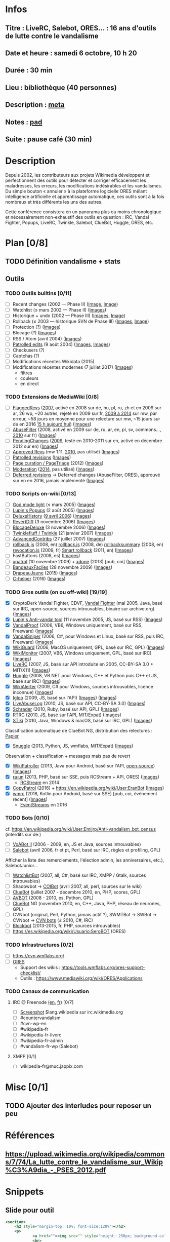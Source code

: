* Infos
** Titre : LiveRC, Salebot, ORES… : 16 ans d'outils de lutte contre le vandalisme
** Date et heure : samedi 6 octobre, 10 h 20
** Durée : 30 min
** Lieu : bibliothèque (40 personnes)
** Description : [[https://meta.wikimedia.org/wiki/WikiConvention_francophone/2018/Programme/LiveRC,_Salebot,_ORES%E2%80%A6_:_16_ans_d%27outils_de_lutte_contre_le_vandalisme][meta]]
** Notes : [[https://notes.wikimedia.fr/public_pad/WikiConvFR18_vandalisme][pad]]
** Suite : pause café (30 min)
* Description
Depuis 2002, les contributeurs aux projets Wikimedia développent et
perfectionnent des outils pour détecter et corriger efficacement les
maladresses, les erreurs, les modifications indésirables et les vandalismes.
Du simple bouton « annuler » à la plateforme logicielle ORES mêlant
intelligence artificielle et apprentissage automatique, ces outils sont à la
fois nombreux et très différents les uns des autres.

Cette conférence consistera en un panorama plus ou moins chronologique et
nécessairement non-exhaustif des outils en question : IRC, Vandal Fighter,
Popups, LiveRC, Twinkle, Salebot, ClueBot, Huggle, ORES, etc.
* Plan [0/8]
  :PROPERTIES:
  :COOKIE_DATA: todo recursive
  :END:
** TODO Définition vandalisme + stats
** Outils
*** TODO Outils builtins [0/11]
 - [ ] Recent changes (2002 — Phase II) ([[https://commons.wikimedia.org/wiki/File:Modifications_r%C3%A9centes.jpg][Image]], [[https://commons.wikimedia.org/wiki/File:Modifications_r%C3%A9centes.png][Image]])
 - [ ] Watchlist (≤ mars 2002 — Phase II) ([[https://commons.wikimedia.org/wiki/File:Aide_FR_Liste_de_suivi.png][Images]])
 - [ ] Historique + undo (2002 — Phase III) ([[https://commons.wikimedia.org/wiki/File:Aide_FR_Historique.png][Images]], [[https://commons.wikimedia.org/wiki/File:1.2-B_fig._2.png][Image]])
 - [ ] Rollback (≤ 2003 — historique SVN de Phase III) ([[https://commons.wikimedia.org/wiki/File:Revoquer_contribs.png][Images]], [[https://commons.wikimedia.org/wiki/File:Revoquer_diff.png][Image]])
 - [ ] Protection (?) ([[][Images]])
 - [ ] Blocage (?) ([[][Images]])
 - [ ] RSS / Atom (avril 2004) ([[][Images]])
 - [ ] [[https://meta.wikimedia.org/wiki/Help:Patrolled_edit/fr][Patrolled edits]] (9 août 2004) ([[https://commons.wikimedia.org/wiki/File:French_Wikipedia_-_Diff_Patrol.png][Images]], [[https://commons.wikimedia.org/wiki/File:Commons_Mark_as_patrolled.png][Images]])
 - [ ] Checkusers (?)
 - [ ] Captchas (?)
 - [ ] Modifications récentes Wikidata (2015)
 - [ ] Modifications récentes modernes (7 juillet 2017) ([[https://commons.wikimedia.org/wiki/Category:New_filters_for_edit_review][Images]])
   - filtres
   - couleurs
   - en direct
*** TODO Extensions de MediaWiki [0/8]
 - [ ] [[https://meta.wikimedia.org/wiki/Flagged_Revisions][FlaggedRevs]] ([[https://gerrit.wikimedia.org/r/plugins/gitiles/mediawiki/extensions/FlaggedRevs/+/ef1bcdee976286b4e25f10d61b6b444f9cf0a10c][2007]], activé en 2008 sur de, hu, pl, ru, zh et en 2009 sur ar, 26 wp, ~20 autres, rejeté en 2009 sur fr, [[https://lists.wikimedia.org/pipermail/wikitech-l/2014-May/076651.html][2009 à 2014]] sur mw, par erreur, ~58 jours en moyenne pour une relecture sur mw, ~15 jours sur de en 2016 [[https://de.wikipedia.org/wiki/Spezial:Sichtungsstatistik][15 h aujourd'hui]]) ([[https://commons.wikimedia.org/wiki/Category:Flagged_Revisions][Images]])
 - [ ] [[https://www.mediawiki.org/wiki/Extension:AbuseFilter][AbuseFilter]] (2008, activé en 2009 sur de, ru, ar, en, pl, sv, commons…, [[https://fr.wikipedia.org/wiki/Wikip%C3%A9dia:Prise_de_d%C3%A9cision/AbuseFilter][2010]] sur fr) ([[][Images]])
 - [ ] [[https://en.wikipedia.org/wiki/Wikipedia:Pending_changes][PendingChanges]] ([[https://en.wikipedia.org/wiki/Wikipedia:Pending_changes#Timeline][2009]], testé en 2010-2011 sur en, activé en décembre 2012 sur en) ([[https://commons.wikimedia.org/wiki/Category:PendingChanges][Images]])
 - [ ] [[https://www.mediawiki.org/wiki/Extension:Approved_Revs][Approved Revs]] (mw 1.11, [[https://gerrit.wikimedia.org/r/plugins/gitiles/mediawiki/extensions/ApprovedRevs/+/1470a7ad761c4360c2a88cf278d2b63290b70437][2010]], pas utilisé) ([[][Images]])
 - [ ] [[https://en.wikipedia.org/wiki/Wikipedia:Patrolled_revisions][Patrolled revisions]] ([[][Images]])
 - [ ] [[https://www.mediawiki.org/wiki/Page_Curation][Page curation / PageTriage]] (2012) ([[https://commons.wikimedia.org/wiki/Category:PageTriage][Images]])
 - [ ] [[https://www.mediawiki.org/wiki/Extension:Moderation][Moderation]] ([[https://github.com/edwardspec/mediawiki-moderation/commit/351fd5fc52828bb76298975928a0b663cd6b7d5f][2014]], pas utilisé) ([[][Images]])
 - [ ] [[https://en.wikipedia.org/wiki/Wikipedia:Deferred_revisions][Deferred revisions]] → Deferred changes (AbuseFilter, ORES), approuvé sur en en 2016, jamais implémenté ([[][Images]])
*** TODO Scripts on-wiki [0/13]
 - [ ] [[http://sam.zoy.org/wikipedia/godmode-light.js][God mode light]] (≤ mars 2005) ([[][Images]])
 - [ ] [[https://en.wikipedia.org/wiki/Wikipedia:Tools/Navigation_popups][Lupin's Popups]] (2 août 2005) ([[https://commons.wikimedia.org/wiki/Category:Navigation_popups][Images]])
 - [ ] [[https://fr.wikipedia.org/wiki/MediaWiki:Gadget-DeluxeHistory.js][DeluxeHistory]] ([[https://fr.wikipedia.org/w/index.php?title=Utilisateur:Dake/monobook.js/deluxehistory.js&action=history][9 avril 2006]]) ([[https://commons.wikimedia.org/wiki/Category:DeluxeHistory][Images]])
 - [ ] [[https://fr.wikipedia.org/wiki/MediaWiki:Gadget-RevertDiff.js][RevertDiff]] (3 novembre 2006) ([[https://commons.wikimedia.org/wiki/File:Gadget_revertdiff.jpg][Images]])
 - [ ] [[https://fr.wikipedia.org/wiki/MediaWiki:Gadget-BlocageDeluxe.js][BlocageDeluxe]] (3 novembre 2006) ([[][Images]])
 - [ ] [[https://en.wikipedia.org/wiki/Wikipedia:Twinkle][Twinklefluff / Twinkle]] (21 janvier 2007) ([[https://commons.wikimedia.org/wiki/Category:Twinkle_(software)][Images]])
 - [ ] [[https://fr.wikipedia.org/wiki/Utilisateur:Maloq/AdvancedContribs/Documentation][AdvancedContribs]] (27 juillet 2007) ([[][Images]])
 - [ ] [[https://en.wikipedia.org/wiki/User:Gracenotes/rollback.js][rollback.js]] (2008, en) [[https://de.wikipedia.org/wiki/Benutzer:DerHexer/rollback][rollback.js]] (2008, de) [[https://en.wikipedia.org/wiki/User:Ilmari_Karonen/rollbacksummary.js][rollbacksummary]] (2008, en) [[https://fr.wikipedia.org/wiki/Utilisateur:Stef48/revocation.js][revocation.js]] (2009, fr) [[https://meta.wikimedia.org/wiki/User:Hoo_man/Scripts/Smart_rollback][Smart rollback]] (2011, en) ([[][Images]])
 - [ ] FastButtons (2008, es) ([[https://commons.wikimedia.org/wiki/File:FastButtons_2.png][Images]])
 - [ ] [[https://fr.wikipedia.org/wiki/Utilisateur:Arkanosis/xpatrol.js][xpatrol]] (10 novembre 2009) + [[https://fr.wikipedia.org/w/index.php?title=Utilisateur:Arkanosis/xdone.js][xdone]] (2013) [pub, coi] ([[][Images]])
 - [ ] [[https://fr.wikipedia.org/wiki/Projet:JavaScript/Notices/BandeauxFaciles][BandeauxFaciles]] (28 novembre 2009) ([[][Images]])
 - [ ] [[https://fr.wikipedia.org/wiki/Utilisateur:0x010C/script#DrapeauJaune.js][DrapeauJaune]] (2015) ([[https://commons.wikimedia.org/wiki/Category:DrapeauJaune][Images]])
 - [ ] [[https://fr.wikipedia.org/wiki/MediaWiki:Gadget-C_helper.js][C-helper]] (2016) ([[https://commons.wikimedia.org/wiki/Category:Chelper][Images]])
*** TODO Gros outils (on ou off-wiki) [19/19]
 - [X] CryptoDerk Vandal Fighter, CDVF, [[https://en.wikipedia.org/wiki/User:Henna/VF][Vandal Fighter]] (mai 2005, Java, basé sur IRC, open-source, sources introuvables, binaire sur archive.org) ([[https://commons.wikimedia.org/wiki/Category:Vandal_Fighter][Images]])
 - [X] [[https://en.wikipedia.org/wiki/User:Lupin/Anti-vandal_tool][Lupin's Anti-vandal tool]] (11 novembre 2005, JS, basé sur RSS) ([[][Images]])
 - [X] [[https://en.wikipedia.org/wiki/User:AmiDaniel/VandalProof][VandalProof]] (2006, VB6, Windows uniquement, basé sur RSS, Freeware) ([[https://commons.wikimedia.org/wiki/Category:VandalProof][Images]])
 - [X] [[https://en.wikipedia.org/wiki/User:Crazycomputers/VandalSniper][VandalSniper]] (2006, C#, pour Windows et Linux, basé sur RSS, puis IRC, Freeware) ([[][Images]])
 - [X] [[https://en.wikipedia.org/wiki/User:BradBeattie/WikiGuard][WikiGuard]] (2006, MacOS uniquement, GPL, basé sur IRC, GPL) ([[][Images]])
 - [X] [[https://meta.wikimedia.org/wiki/WikiMonitor][WikiMonitor]] (2007, VB6, Windows uniquement, GPL, basé sur IRC) ([[][Images]])
 - [X] [[https://fr.wikipedia.org/wiki/Wikip%C3%A9dia:LiveRC/Documentation/Pr%C3%A9sentation/fr][LiveRC]] (2007, JS, basé sur API introduite en 2005, CC-BY-SA 3.0 + MIT/X11) ([[https://commons.wikimedia.org/wiki/Category:LiveRC][Images]])
 - [X] [[https://en.wikipedia.org/wiki/Wikipedia:Huggle][Huggle]] (2008, VB.NET pour Windows, C++ et Python puis C++ et JS, basé sur IRC) ([[https://commons.wikimedia.org/wiki/Category:Huggle][Images]])
 - [X] [[https://en.wikipedia.org/wiki/User:Kingpin13/WikiAlerter][WikiAlerter]] (2009, C# pour Windows, sources introuvables, licence inconnue) ([[][Images]])
 - [X] [[https://en.wikipedia.org/wiki/Wikipedia:Igloo][Igloo]] (2009, JS, basé sur l'API) ([[][Images]]) ([[https://commons.wikimedia.org/wiki/Category:Igloo_(browser_add-on)][Images]])
 - [X] [[https://fr.wikipedia.org/wiki/Utilisateur:Dr_Brains/LiveAbuseLog/Documentation][LiveAbuseLog]] (2010, JS, basé sur API, CC-BY-SA 3.0) ([[https://commons.wikimedia.org/wiki/File:LiveAbuseLog.jpg][Images]])
 - [X] [[https://es.wikipedia.org/wiki/Usuario:Ignacio_Icke/Schrader][Schrader]] (2010, Ruby, basé sur API, GPL) ([[https://commons.wikimedia.org/wiki/Category:Schrader][Images]])
 - [X] [[https://meta.wikimedia.org/wiki/User:Krinkle/Tools/Real-Time_Recent_Changes][RTRC]] (2010, JS, basé sur l'API, MIT/Expat) ([[https://commons.wikimedia.org/wiki/Category:RTRC][Images]])
 - [X] [[https://en.wikipedia.org/wiki/Wikipedia:STiki][STiki]] (2010, Java, Windows & macOS, basé sur IRC, GPL) ([[https://commons.wikimedia.org/wiki/Category:STiki][Images]])
Classification automatique de ClueBot NG, distribution des relectures : [[https://upload.wikimedia.org/wikipedia/commons/c/cc/Spatio-Temporal_Analysis_of_Revision_Metadata_and_the_STiki_Anti-Vandalism_Tool.pdf][Papier]]
 - [X] [[https://en.wikipedia.org/wiki/Wikipedia:Snuggle][Snuggle]] (2013, Python, JS, wmflabs, MIT/Expat) ([[https://commons.wikimedia.org/wiki/Category:Snuggle][Images]])
Observation + classification + messages mais pas de revert
 - [X] [[https://en.wikipedia.org/wiki/User:Jfmantis/WikiPatroller][WikiPatroller]] (2013, Java pour Android, basé sur l'API, [[https://github.com/jfmantis/WikiPatroller][open-source]]) ([[https://commons.wikimedia.org/wiki/File:WikiPatroller_screenshot.png][Images]])
 - [X] [[https://tools.wmflabs.org/raun/?language=pt&project=wikipedia&userlang=en][ra·un]] (2013, PHP, basé sur SSE, puis RCStream + API, ORES) ([[][Images]])
   - [[https://wikitech.wikimedia.org/wiki/Obsolete:RCStream][RCStream]] en 2014
 - [X] [[https://meta.wikimedia.org/wiki/CopyPatrol][CopyPatrol]] (2016) + https://en.wikipedia.org/wiki/User:EranBot ([[][Images]])
 - [X] [[https://fr.wikipedia.org/wiki/Wikip%C3%A9dia:Wmrc][wmrc]] (2018, Kotlin pour Android, basé sur SSE) [pub, coi, événement récent] ([[][Images]])
   - [[https://wikitech.wikimedia.org/wiki/EventStreams][EventStreams]] en 2016
*** TODO Bots [0/10]
cf. https://en.wikipedia.org/wiki/User:Emijrp/Anti-vandalism_bot_census (interdits sur de:)
 - [ ] [[https://en.wikipedia.org/wiki/User:VoABot_II/Help][VoABot II]] (2006 - 2009, en, JS et Java, sources introuvables)
 - [ ] [[https://fr.wikipedia.org/wiki/Aide:Salebot][Salebot]] (avril 2006, fr et pt, Perl, basé sur IRC, règles et profiling, GPL)
Afficher la liste des remerciements, l'élection admin, les anniversaires, etc.), SalebotJunior…
 - [ ] [[https://en.wikipedia.org/wiki/User:Crazycomputers/WatchlistBot][WatchlistBot]] (2007, all, C#, basé sur IRC, XMPP / Gtalk, sources introuvables)
 - [ ] Shadowbot → [[https://en.wikipedia.org/wiki/User:COIBot][COIBot]] (avril 2007, all, perl, sources sur le wiki)
 - [ ] [[https://en.wikipedia.org/wiki/User:ClueBot][ClueBot]] (juillet 2007 - décembre 2010, en, PHP, scores, GPL)
 - [ ] [[https://es.wikipedia.org/wiki/Usuario:AVBOT][AVBOT]] (2008 - 2010, es, Python, GPL)
 - [ ] [[https://en.wikipedia.org/wiki/User:ClueBot_NG][ClueBot]] NG (novembre 2010, en, C++, Java, PHP, réseau de neurones, GPL)
 - [ ] CVNbot (original, Perl, Python, jamais actif ?), SWMTBot → SWBot → CVNbot → [[https://meta.wikimedia.org/wiki/Countervandalism_Network/Bots#CVN-ClerkBot][CVN bots]] (≤ 2010, C#, IRC)
 - [ ] [[https://fr.wikipedia.org/wiki/Utilisateur:Blockbot][Blockbot]] (2013-2015, fr, PHP, sources introuvables)
 - [ ] https://es.wikipedia.org/wiki/Usuario:SeroBOT (ORES)
*** TODO Infrastructures [0/2]
 - [ ] https://cvn.wmflabs.org/
 - [ ] [[https://www.mediawiki.org/wiki/ORES][ORES]]
  - Support des wikis : https://tools.wmflabs.org/ores-support-checklist/
  - Outils : https://www.mediawiki.org/wiki/ORES/Applications
*** TODO Canaux de communication
**** IRC @ Freenode [[https://en.wikipedia.org/wiki/Wikipedia:IRC#Channels_for_specific_tasks][(en]], [[https://fr.wikipedia.org/wiki/Aide:IRC#Canaux_consacr%C3%A9s_%C3%A0_Wikip%C3%A9dia_sur_irc.freenode.net][fr]]) [0/7]
 - [ ] [[https://upload.wikimedia.org/wikipedia/commons/0/01/Wikipedia_IRC_Feed.png][Screenshot]] $lang.wikipedia sur irc.wikimedia.org
 - [ ] #countervandalism
 - [ ] #cvn-wp-en
 - [ ] #wikipedia-fr
 - [ ] #wikipedia-fr-liverc
 - [ ] #wikipedia-fr-admin
 - [ ] #vandalism-fr-wp (Salebot)
**** XMPP [0/1]
 - [ ] wikipedia-fr@muc.jappix.com
* Misc [0/1]
** TODO Ajouter des interludes pour reposer un peu
* Références
** https://upload.wikimedia.org/wikipedia/commons/7/74/La_lutte_contre_le_vandalisme_sur_Wikip%C3%A9dia_-_PSES_2012.pdf
* Snippets
** Slide pour outil
#+BEGIN_SRC xml
				<section>
					<h2 style="margin-top: 10%; font-size:120%"></h2>
					<p>
							<a href=""><img src="" style="height: 250px; background-color:white;"></a>
							<br>
							<small style="font-size: 40%">© , </small>
					</p>
					<p>
						<small style="font-size: 50%" class="caption">© <a href="https://fr.wikipedia.org/wiki/User:Arkanosis"><span style="color:gray">User:</span>Arkanosis</a> — CC-BY 4.0 — WikiConvention francophone 2018</small>
					</p>
				</section>
#+END_SRC
